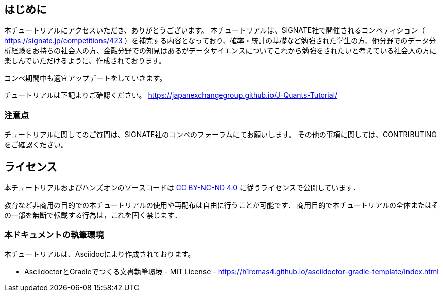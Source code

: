 
== はじめに

本チュートリアルにアクセスいただき、ありがとうございます。
本チュートリアルは、SIGNATE社で開催されるコンペティション（ https://signate.jp/competitions/423 ）を補完する内容となっており、確率・統計の基礎など勉強された学生の方、他分野でのデータ分析経験をお持ちの社会人の方、金融分野での知見はあるがデータサイエンスについてこれから勉強をされたいと考えている社会人の方に楽しんでいただけるように、作成されております。

コンペ期間中も適宜アップデートをしていきます。

チュートリアルは下記よりご確認ください。
https://japanexchangegroup.github.io/J-Quants-Tutorial/

=== 注意点
チュートリアルに関してのご質問は、SIGNATE社のコンペのフォーラムにてお願いします。
その他の事項に関しては、CONTRIBUTINGをご確認ください。

== ライセンス

本チュートリアルおよびハンズオンのソースコードは https://creativecommons.org/licenses/by-nc-nd/4.0/[CC BY-NC-ND 4.0] に従うライセンスで公開しています．

教育など非商用の目的での本チュートリアルの使用や再配布は自由に行うことが可能です．
商用目的で本チュートリアルの全体またはその一部を無断で転載する行為は，これを固く禁じます．

=== 本ドキュメントの執筆環境
本チュートリアルは、Asciidocにより作成されております。

* AsciidoctorとGradleでつくる文書執筆環境 - MIT License -
    https://h1romas4.github.io/asciidoctor-gradle-template/index.html



